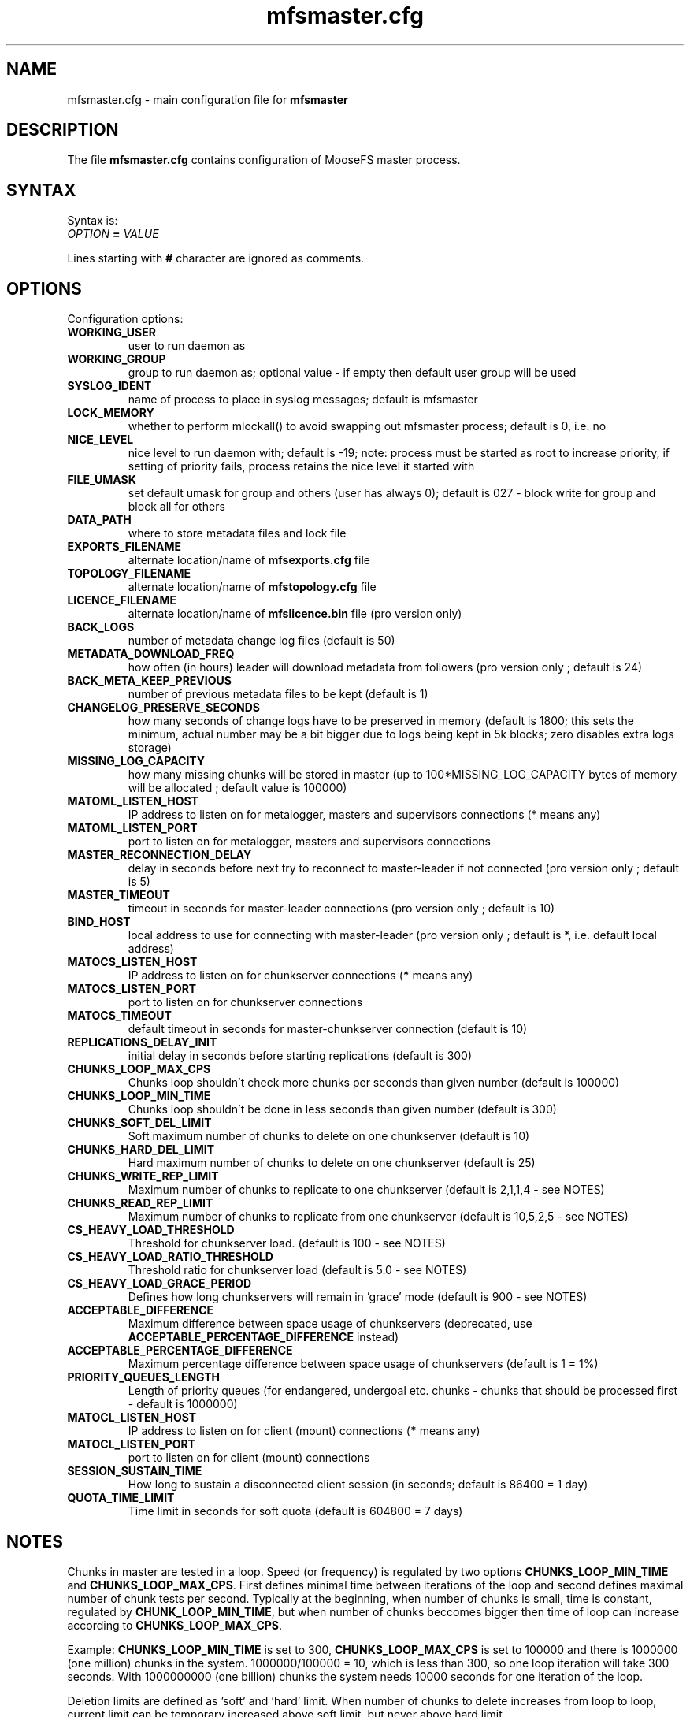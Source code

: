 .TH mfsmaster.cfg "5" "August 2015" "MooseFS 2.0.74-1" "This is part of MooseFS"
.SH NAME
mfsmaster.cfg \- main configuration file for \fBmfsmaster\fP
.SH DESCRIPTION
The file \fBmfsmaster.cfg\fP contains configuration of MooseFS master process.
.SH SYNTAX
.PP
Syntax is:
.TP
\fIOPTION\fP \fB=\fP \fIVALUE\fP
.PP
Lines starting with \fB#\fP character are ignored as comments.
.SH OPTIONS
Configuration options:
.TP
\fBWORKING_USER\fP
user to run daemon as
.TP
\fBWORKING_GROUP\fP
group to run daemon as; optional value - if empty then default user group will be used
.TP
\fBSYSLOG_IDENT\fP
name of process to place in syslog messages; default is mfsmaster
.TP
\fBLOCK_MEMORY\fP
whether to perform mlockall() to avoid swapping out mfsmaster process; default is 0, i.e. no
.TP
\fBNICE_LEVEL\fP
nice level to run daemon with; default is -19; note: process must be started as root to increase priority, if setting of priority fails, process retains the nice level it started with
.TP
\fBFILE_UMASK\fP
set default umask for group and others (user has always 0); default is 027 - block write for group and block all for others
.TP
\fBDATA_PATH\fP
where to store metadata files and lock file
.TP
\fBEXPORTS_FILENAME\fP
alternate location/name of \fBmfsexports.cfg\fP file
.TP
\fBTOPOLOGY_FILENAME\fP
alternate location/name of \fBmfstopology.cfg\fP file
.TP
\fBLICENCE_FILENAME\fP
alternate location/name of \fBmfslicence.bin\fP file (pro version only)
.TP
\fBBACK_LOGS\fP
number of metadata change log files (default is 50)
.TP
\fBMETADATA_DOWNLOAD_FREQ\fP
how often (in hours) leader will download metadata from followers (pro version only ; default is 24)
.TP
\fBBACK_META_KEEP_PREVIOUS\fP
number of previous metadata files to be kept (default is 1)
.TP
\fBCHANGELOG_PRESERVE_SECONDS\fP
how many seconds of change logs have to be preserved in memory (default is 1800; 
this sets the minimum, actual number may be a bit bigger due to logs being kept 
in 5k blocks; zero disables extra logs storage)
.TP
\fBMISSING_LOG_CAPACITY\fP
how many missing chunks will be stored in master (up to 100*MISSING_LOG_CAPACITY bytes of memory will be allocated ; default value is 100000)
.TP
\fBMATOML_LISTEN_HOST\fP
IP address to listen on for metalogger, masters and supervisors connections (* means any)
.TP
\fBMATOML_LISTEN_PORT\fP
port to listen on for metalogger, masters and supervisors connections
.TP
\fBMASTER_RECONNECTION_DELAY\fP
delay in seconds before next try to reconnect to master-leader if not connected (pro version only ; default is 5)
.TP
\fBMASTER_TIMEOUT\fP
timeout in seconds for master-leader connections (pro version only ; default is 10)
.TP
\fBBIND_HOST\fP
local address to use for connecting with master-leader (pro version only ; default is *, i.e. default local address)
.TP
\fBMATOCS_LISTEN_HOST\fP
IP address to listen on for chunkserver connections (\fB*\fP means any)
.TP
\fBMATOCS_LISTEN_PORT\fP
port to listen on for chunkserver connections
.TP
\fBMATOCS_TIMEOUT\fP
default timeout in seconds for master-chunkserver connection (default is 10)
.TP
\fBREPLICATIONS_DELAY_INIT\fP
initial delay in seconds before starting replications (default is 300)
.TP
\fBCHUNKS_LOOP_MAX_CPS\fP
Chunks loop shouldn't check more chunks per seconds than given number (default is 100000)
.TP
\fBCHUNKS_LOOP_MIN_TIME\fP
Chunks loop shouldn't be done in less seconds than given number (default is 300)
.TP
\fBCHUNKS_SOFT_DEL_LIMIT\fP
Soft maximum number of chunks to delete on one chunkserver (default is 10)
.TP
\fBCHUNKS_HARD_DEL_LIMIT\fP
Hard maximum number of chunks to delete on one chunkserver (default is 25)
.TP
\fBCHUNKS_WRITE_REP_LIMIT\fP
Maximum number of chunks to replicate to one chunkserver (default is 2,1,1,4 - see NOTES)
.TP
\fBCHUNKS_READ_REP_LIMIT\fP
Maximum number of chunks to replicate from one chunkserver (default is 10,5,2,5 - see NOTES)
.TP
\fBCS_HEAVY_LOAD_THRESHOLD\fP
Threshold for chunkserver load. (default is 100 - see NOTES)
.TP
\fBCS_HEAVY_LOAD_RATIO_THRESHOLD\fP
Threshold ratio for chunkserver load (default is 5.0 - see NOTES)
.TP
\fBCS_HEAVY_LOAD_GRACE_PERIOD\fP
Defines how long chunkservers will remain in 'grace' mode (default is 900 - see NOTES)
.TP
\fBACCEPTABLE_DIFFERENCE\fP
Maximum difference between space usage of chunkservers (deprecated, use \fBACCEPTABLE_PERCENTAGE_DIFFERENCE\fP instead)
.TP
\fBACCEPTABLE_PERCENTAGE_DIFFERENCE\fP
Maximum percentage difference between space usage of chunkservers (default is 1 = 1%)
.TP
\fBPRIORITY_QUEUES_LENGTH\fP
Length of priority queues (for endangered, undergoal etc. chunks - chunks that should be processed first - default is 1000000)
.TP
\fBMATOCL_LISTEN_HOST\fP
IP address to listen on for client (mount) connections (\fB*\fP means any)
.TP
\fBMATOCL_LISTEN_PORT\fP
port to listen on for client (mount) connections
.TP
\fBSESSION_SUSTAIN_TIME\fP
How long to sustain a disconnected client session (in seconds; default is 86400 = 1 day)
.TP
\fBQUOTA_TIME_LIMIT\fP
Time limit in seconds for soft quota (default is 604800 = 7 days)
.SH NOTES
.PP
Chunks in master are tested in a loop. Speed (or frequency) is regulated by two
options \fBCHUNKS_LOOP_MIN_TIME\fP and \fBCHUNKS_LOOP_MAX_CPS\fP. First
defines minimal time between iterations of the loop and second defines 
maximal number of chunk tests per second. 
Typically at the beginning, when number of chunks is small, time is
constant, regulated by \fBCHUNK_LOOP_MIN_TIME\fP, but when number of chunks
beccomes bigger then time of loop can increase according to
\fBCHUNKS_LOOP_MAX_CPS\fP.
.PP
Example: \fBCHUNKS_LOOP_MIN_TIME\fP is set to 300, \fBCHUNKS_LOOP_MAX_CPS\fP 
is set to 100000 and there is 1000000 (one million) chunks in the system. 1000000/100000 = 10, 
which is less than 300, so one loop iteration will take 300 seconds.
With 1000000000 (one billion) chunks the system needs 10000 seconds for one iteration of the loop.
.PP
Deletion limits are defined as 'soft' and 'hard' limit. When number of chunks
to delete increases from loop to loop, current limit can be temporary
increased above soft limit, but never above hard limit.
.PP
Replication limits are divided into four cases:
.TP
.IP \[bu] 2
first limit is for endangered chunks (chunks with only one copy)
.TP
.IP \[bu] 2
second limit is for undergoal chunks (chunks with number of copies lower than specified goal)
.TP
.IP \[bu] 2
third limit is for rebalance between servers with space usage around arithmetic mean
.TP
.IP \[bu] 2
fourth limit is for rebalance between other servers (very low or very high space usage)
.PP
Usually first number should be grater than or equal to second, second greater than or equal to third, and fourth greater than or equal to third ( 1st >= 2nd >= 3rd <= 4th ). If one number is given, then all limits are set to this number (for backward compatibility).
.PP
Whenever chunkserver load is higher than \fBCS_HEAVY_LOAD_THRESHOLD\fP  and \fBCS_HEAVY_LOAD_RATIO_THRESHOLD\fP times higher than average load, then chunkserver is switched into 'grace' mode. Chunkserver stays in grace mode for \fBCS_HEAVY_LOAD_GRACE_PERIOD\fP seconds.
.SH COPYRIGHT
Copyright (C) 2015 Jakub Kruszona-Zawadzki, Core Technology Sp. z o.o.

This file is part of MooseFS.

MooseFS is free software; you can redistribute it and/or modify
it under the terms of the GNU General Public License as published by
the Free Software Foundation, version 2 (only).

MooseFS is distributed in the hope that it will be useful,
but WITHOUT ANY WARRANTY; without even the implied warranty of
MERCHANTABILITY or FITNESS FOR A PARTICULAR PURPOSE. See the
GNU General Public License for more details.

You should have received a copy of the GNU General Public License
along with MooseFS; if not, write to the Free Software
Foundation, Inc., 59 Temple Place, Suite 330, Boston, MA  02111-1307  USA
or visit http://www.gnu.org/licenses/gpl-2.0.html
.SH "SEE ALSO"
.BR mfsmaster (8),
.BR mfsexports.cfg (5)
.BR mfstopology.cfg (5)
